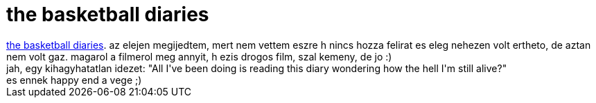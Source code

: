 = the basketball diaries

:slug: the_basketball_diaries
:category: film
:tags: hu
:date: 2007-02-25T14:28:35Z
++++
<a href="http://www.imdb.com/title/tt0112461/" target="_self">the basketball diaries</a>. az elejen megijedtem, mert nem vettem eszre h nincs hozza felirat es eleg nehezen volt ertheto, de aztan nem volt gaz. magarol a filmerol meg annyit, h ezis drogos film, szal kemeny, de jo :)<br>jah, egy kihagyhatatlan idezet: "All I've been doing is reading this diary wondering how the hell I'm still alive?"<br>es ennek happy end a vege ;)<br>
++++
